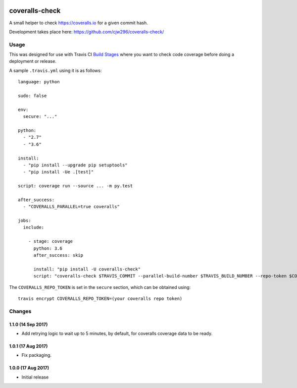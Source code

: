 |Travis|_ |Coveralls|_

.. |Travis| image:: https://api.travis-ci.org/cjw296/coveralls-check.svg?branch=master
.. _Travis: https://travis-ci.org/cjw296/coveralls-check

.. |Coveralls| image:: https://coveralls.io/repos/cjw296/coveralls-check/badge.svg?branch=master
.. _Coveralls: https://coveralls.io/r/cjw296/coveralls-check?branch=master

coveralls-check
================

A small helper to check https://coveralls.io for a given commit hash.

Development takes place here:
https://github.com/cjw296/coveralls-check/

Usage
-----

This was designed for use with Travis CI `Build Stages`__ where you want
to check code coverage before doing a deployment or release.

__ https://docs.travis-ci.com/user/build-stages/

A sample ``.travis.yml`` using it is as follows::

    language: python

    sudo: false

    env:
      secure: "..."

    python:
      - "2.7"
      - "3.6"

    install:
      - "pip install --upgrade pip setuptools"
      - "pip install -Ue .[test]"

    script: coverage run --source ... -m py.test

    after_success:
      - "COVERALLS_PARALLEL=true coveralls"

    jobs:
      include:

        - stage: coverage
          python: 3.6
          after_success: skip

          install: "pip install -U coveralls-check"
          script: "coveralls-check $TRAVIS_COMMIT --parallel-build-number $TRAVIS_BUILD_NUMBER --repo-token $COVERALLS_REPO_TOKEN"

The ``COVERALLS_REPO_TOKEN`` is set in the ``secure`` section, which can be obtained using::

    travis encrypt COVERALLS_REPO_TOKEN=(your coveralls repo token)

Changes
-------

1.1.0 (14 Sep 2017)
~~~~~~~~~~~~~~~~~~~

- Add retrying logic to wait up to 5 minutes, by default, for coveralls
  coverage data to be ready.

1.0.1 (17 Aug 2017)
~~~~~~~~~~~~~~~~~~~

- Fix packaging.

1.0.0 (17 Aug 2017)
~~~~~~~~~~~~~~~~~~~

- Initial release
